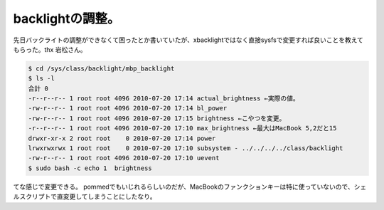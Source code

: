 ﻿backlightの調整。
##########################


先日バックライトの調整ができなくて困ったとか書いていたが、xbacklightではなく直接sysfsで変更すれば良いことを教えてもらった。thx 岩松さん。

.. code-block:: none

   $ cd /sys/class/backlight/mbp_backlight
   $ ls -l
   合計 0
   -r--r--r-- 1 root root 4096 2010-07-20 17:14 actual_brightness ←実際の値。
   -rw-r--r-- 1 root root 4096 2010-07-20 17:14 bl_power
   -rw-r--r-- 1 root root 4096 2010-07-20 17:15 brightness ←こやつを変更。
   -r--r--r-- 1 root root 4096 2010-07-20 17:10 max_brightness ←最大はMacBook 5,2だと15
   drwxr-xr-x 2 root root    0 2010-07-20 17:14 power
   lrwxrwxrwx 1 root root    0 2010-07-20 17:10 subsystem - ../../../../class/backlight
   -rw-r--r-- 1 root root 4096 2010-07-20 17:10 uevent
   $ sudo bash -c echo 1  brightness


てな感じで変更できる。
pommedでもいじれるらしいのだが、MacBookのファンクションキーは特に使っていないので、シェルスクリプトで直変更してしまうことにしたなり。



.. author:: mkouhei
.. categories:: MacBook, Debian, 
.. tags::


